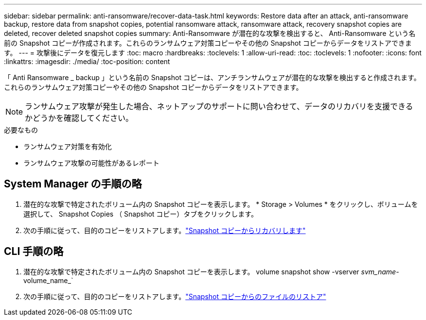 ---
sidebar: sidebar 
permalink: anti-ransomware/recover-data-task.html 
keywords: Restore data after an attack, anti-ransomware backup, restore data from snapshot copies, potential ransomware attack, ransomware attack, recovery snapshot copies are deleted, recover deleted snapshot copies 
summary: Anti-Ransomware が潜在的な攻撃を検出すると、 Anti-Ransomware という名前の Snapshot コピーが作成されます。これらのランサムウェア対策コピーやその他の Snapshot コピーからデータをリストアできます。 
---
= 攻撃後にデータを復元します
:toc: macro
:hardbreaks:
:toclevels: 1
:allow-uri-read: 
:toc: 
:toclevels: 1
:nofooter: 
:icons: font
:linkattrs: 
:imagesdir: ./media/
:toc-position: content


[role="lead"]
「 Anti Ransomware _ backup 」という名前の Snapshot コピーは、アンチランサムウェアが潜在的な攻撃を検出すると作成されます。これらのランサムウェア対策コピーやその他の Snapshot コピーからデータをリストアできます。


NOTE: ランサムウェア攻撃が発生した場合、ネットアップのサポートに問い合わせて、データのリカバリを支援できるかどうかを確認してください。

.必要なもの
* ランサムウェア対策を有効化
* ランサムウェア攻撃の可能性があるレポート




== System Manager の手順の略

. 潜在的な攻撃で特定されたボリューム内の Snapshot コピーを表示します。 * Storage > Volumes * をクリックし、ボリュームを選択して、 Snapshot Copies （ Snapshot コピー）タブをクリックします。
. 次の手順に従って、目的のコピーをリストアします。link:../task_dp_recover_snapshot.html["Snapshot コピーからリカバリします"]




== CLI 手順の略

. 潜在的な攻撃で特定されたボリューム内の Snapshot コピーを表示します。 volume snapshot show -vserver _svm_name_-volume_name_`
. 次の手順に従って、目的のコピーをリストアします。link:../data-protection/restore-contents-volume-snapshot-task.html["Snapshot コピーからのファイルのリストア"]

